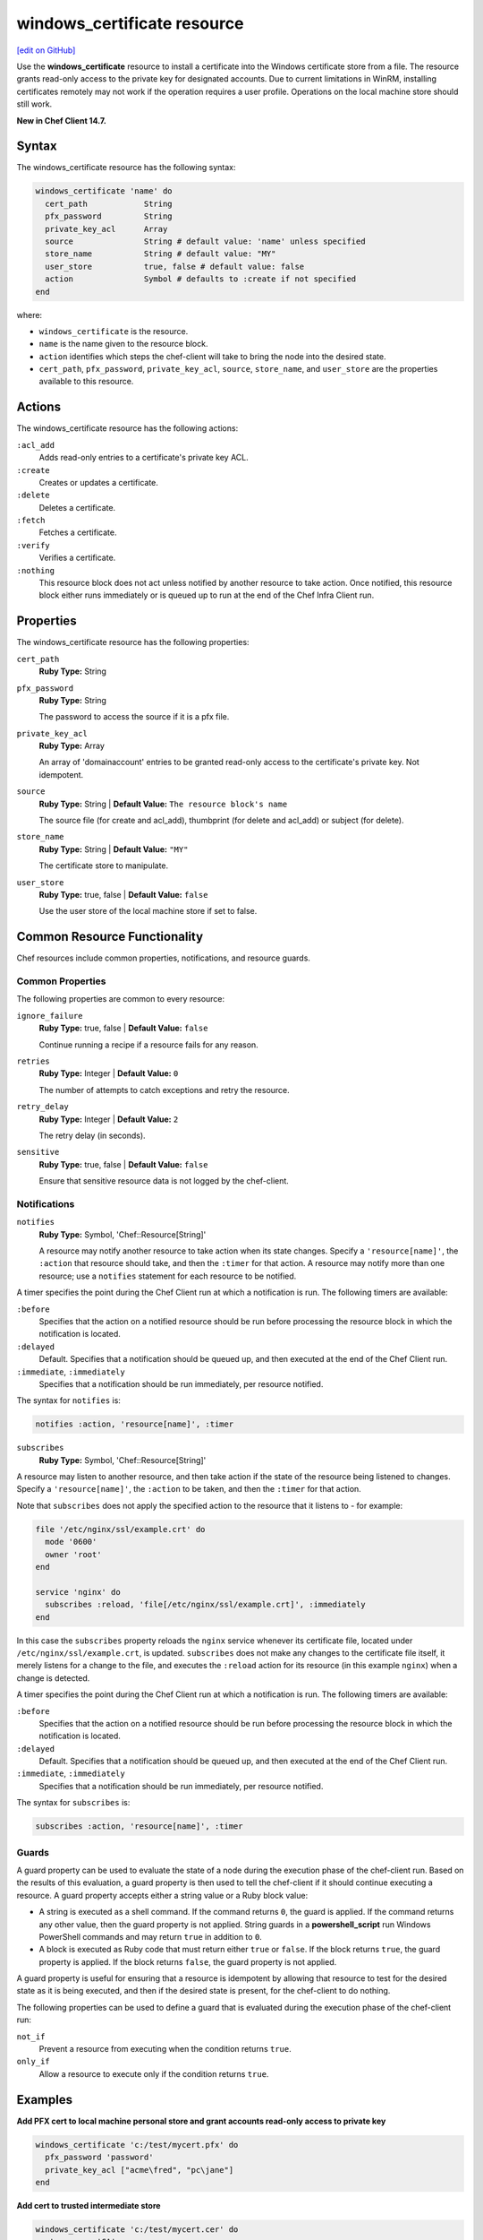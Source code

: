 =====================================================
windows_certificate resource
=====================================================
`[edit on GitHub] <https://github.com/chef/chef-web-docs/blob/master/chef_master/source/resource_windows_certificate.rst>`__

Use the **windows_certificate** resource to install a certificate into the Windows certificate store from a file. The resource grants read-only access to the private key for designated accounts. Due to current limitations in WinRM, installing certificates remotely may not work if the operation requires a user profile. Operations on the local machine store should still work.

**New in Chef Client 14.7.**

Syntax
=====================================================
The windows_certificate resource has the following syntax:

.. code-block:: ruby

  windows_certificate 'name' do
    cert_path            String
    pfx_password         String
    private_key_acl      Array
    source               String # default value: 'name' unless specified
    store_name           String # default value: "MY"
    user_store           true, false # default value: false
    action               Symbol # defaults to :create if not specified
  end

where:

* ``windows_certificate`` is the resource.
* ``name`` is the name given to the resource block.
* ``action`` identifies which steps the chef-client will take to bring the node into the desired state.
* ``cert_path``, ``pfx_password``, ``private_key_acl``, ``source``, ``store_name``, and ``user_store`` are the properties available to this resource.

Actions
=====================================================

The windows_certificate resource has the following actions:

``:acl_add``
    Adds read-only entries to a certificate's private key ACL.

``:create``
    Creates or updates a certificate.

``:delete``
    Deletes a certificate.

``:fetch``
    Fetches a certificate.

``:verify``
    Verifies a certificate.

``:nothing``
   .. tag resources_common_actions_nothing

   This resource block does not act unless notified by another resource to take action. Once notified, this resource block either runs immediately or is queued up to run at the end of the Chef Infra Client run.

   .. end_tag

Properties
=====================================================

The windows_certificate resource has the following properties:

``cert_path``
   **Ruby Type:** String

``pfx_password``
   **Ruby Type:** String

   The password to access the source if it is a pfx file.

``private_key_acl``
   **Ruby Type:** Array

   An array of 'domain\account' entries to be granted read-only access to the certificate's private key. Not idempotent.

``source``
   **Ruby Type:** String | **Default Value:** ``The resource block's name``

   The source file (for create and acl_add), thumbprint (for delete and acl_add) or subject (for delete).

``store_name``
   **Ruby Type:** String | **Default Value:** ``"MY"``

   The certificate store to manipulate.

``user_store``
   **Ruby Type:** true, false | **Default Value:** ``false``

   Use the user store of the local machine store if set to false.

Common Resource Functionality
=====================================================

Chef resources include common properties, notifications, and resource guards.

Common Properties
-----------------------------------------------------

.. tag resources_common_properties

The following properties are common to every resource:

``ignore_failure``
  **Ruby Type:** true, false | **Default Value:** ``false``

  Continue running a recipe if a resource fails for any reason.

``retries``
  **Ruby Type:** Integer | **Default Value:** ``0``

  The number of attempts to catch exceptions and retry the resource.

``retry_delay``
  **Ruby Type:** Integer | **Default Value:** ``2``

  The retry delay (in seconds).

``sensitive``
  **Ruby Type:** true, false | **Default Value:** ``false``

  Ensure that sensitive resource data is not logged by the chef-client.

.. end_tag

Notifications
-----------------------------------------------------
``notifies``
  **Ruby Type:** Symbol, 'Chef::Resource[String]'

  .. tag resources_common_notification_notifies

  A resource may notify another resource to take action when its state changes. Specify a ``'resource[name]'``, the ``:action`` that resource should take, and then the ``:timer`` for that action. A resource may notify more than one resource; use a ``notifies`` statement for each resource to be notified.

  .. end_tag

.. tag resources_common_notification_timers

A timer specifies the point during the Chef Client run at which a notification is run. The following timers are available:

``:before``
   Specifies that the action on a notified resource should be run before processing the resource block in which the notification is located.

``:delayed``
   Default. Specifies that a notification should be queued up, and then executed at the end of the Chef Client run.

``:immediate``, ``:immediately``
   Specifies that a notification should be run immediately, per resource notified.

.. end_tag

.. tag resources_common_notification_notifies_syntax

The syntax for ``notifies`` is:

.. code-block:: ruby

  notifies :action, 'resource[name]', :timer

.. end_tag

``subscribes``
  **Ruby Type:** Symbol, 'Chef::Resource[String]'

.. tag resources_common_notification_subscribes

A resource may listen to another resource, and then take action if the state of the resource being listened to changes. Specify a ``'resource[name]'``, the ``:action`` to be taken, and then the ``:timer`` for that action.

Note that ``subscribes`` does not apply the specified action to the resource that it listens to - for example:

.. code-block:: ruby

 file '/etc/nginx/ssl/example.crt' do
   mode '0600'
   owner 'root'
 end

 service 'nginx' do
   subscribes :reload, 'file[/etc/nginx/ssl/example.crt]', :immediately
 end

In this case the ``subscribes`` property reloads the ``nginx`` service whenever its certificate file, located under ``/etc/nginx/ssl/example.crt``, is updated. ``subscribes`` does not make any changes to the certificate file itself, it merely listens for a change to the file, and executes the ``:reload`` action for its resource (in this example ``nginx``) when a change is detected.

.. end_tag

.. tag resources_common_notification_timers

A timer specifies the point during the Chef Client run at which a notification is run. The following timers are available:

``:before``
   Specifies that the action on a notified resource should be run before processing the resource block in which the notification is located.

``:delayed``
   Default. Specifies that a notification should be queued up, and then executed at the end of the Chef Client run.

``:immediate``, ``:immediately``
   Specifies that a notification should be run immediately, per resource notified.

.. end_tag

.. tag resources_common_notification_subscribes_syntax

The syntax for ``subscribes`` is:

.. code-block:: ruby

   subscribes :action, 'resource[name]', :timer

.. end_tag

Guards
-----------------------------------------------------

.. tag resources_common_guards

A guard property can be used to evaluate the state of a node during the execution phase of the chef-client run. Based on the results of this evaluation, a guard property is then used to tell the chef-client if it should continue executing a resource. A guard property accepts either a string value or a Ruby block value:

* A string is executed as a shell command. If the command returns ``0``, the guard is applied. If the command returns any other value, then the guard property is not applied. String guards in a **powershell_script** run Windows PowerShell commands and may return ``true`` in addition to ``0``.
* A block is executed as Ruby code that must return either ``true`` or ``false``. If the block returns ``true``, the guard property is applied. If the block returns ``false``, the guard property is not applied.

A guard property is useful for ensuring that a resource is idempotent by allowing that resource to test for the desired state as it is being executed, and then if the desired state is present, for the chef-client to do nothing.

.. end_tag
.. tag resources_common_guards_properties

The following properties can be used to define a guard that is evaluated during the execution phase of the chef-client run:

``not_if``
  Prevent a resource from executing when the condition returns ``true``.

``only_if``
  Allow a resource to execute only if the condition returns ``true``.

.. end_tag

Examples
==========================================

**Add PFX cert to local machine personal store and grant accounts read-only access to private key**

.. code-block:: ruby

  windows_certificate 'c:/test/mycert.pfx' do
    pfx_password 'password'
    private_key_acl ["acme\fred", "pc\jane"]
  end

**Add cert to trusted intermediate store**

.. code-block:: ruby

  windows_certificate 'c:/test/mycert.cer' do
    store_name 'CA'
  end

**Remove all certificates matching the subject**

.. code-block:: ruby

  windows_certificate 'me.acme.com' do
    action :delete
  end
